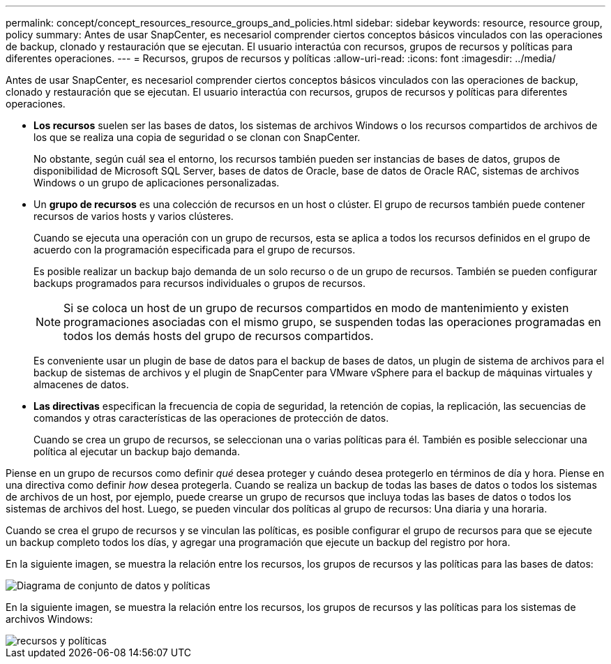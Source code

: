 ---
permalink: concept/concept_resources_resource_groups_and_policies.html 
sidebar: sidebar 
keywords: resource, resource group, policy 
summary: Antes de usar SnapCenter, es necesariol comprender ciertos conceptos básicos vinculados con las operaciones de backup, clonado y restauración que se ejecutan. El usuario interactúa con recursos, grupos de recursos y políticas para diferentes operaciones. 
---
= Recursos, grupos de recursos y políticas
:allow-uri-read: 
:icons: font
:imagesdir: ../media/


[role="lead"]
Antes de usar SnapCenter, es necesariol comprender ciertos conceptos básicos vinculados con las operaciones de backup, clonado y restauración que se ejecutan. El usuario interactúa con recursos, grupos de recursos y políticas para diferentes operaciones.

* *Los recursos* suelen ser las bases de datos, los sistemas de archivos Windows o los recursos compartidos de archivos de los que se realiza una copia de seguridad o se clonan con SnapCenter.
+
No obstante, según cuál sea el entorno, los recursos también pueden ser instancias de bases de datos, grupos de disponibilidad de Microsoft SQL Server, bases de datos de Oracle, base de datos de Oracle RAC, sistemas de archivos Windows o un grupo de aplicaciones personalizadas.

* Un *grupo de recursos* es una colección de recursos en un host o clúster. El grupo de recursos también puede contener recursos de varios hosts y varios clústeres.
+
Cuando se ejecuta una operación con un grupo de recursos, esta se aplica a todos los recursos definidos en el grupo de acuerdo con la programación especificada para el grupo de recursos.

+
Es posible realizar un backup bajo demanda de un solo recurso o de un grupo de recursos. También se pueden configurar backups programados para recursos individuales o grupos de recursos.

+

NOTE: Si se coloca un host de un grupo de recursos compartidos en modo de mantenimiento y existen programaciones asociadas con el mismo grupo, se suspenden todas las operaciones programadas en todos los demás hosts del grupo de recursos compartidos.

+
Es conveniente usar un plugin de base de datos para el backup de bases de datos, un plugin de sistema de archivos para el backup de sistemas de archivos y el plugin de SnapCenter para VMware vSphere para el backup de máquinas virtuales y almacenes de datos.

* *Las directivas* especifican la frecuencia de copia de seguridad, la retención de copias, la replicación, las secuencias de comandos y otras características de las operaciones de protección de datos.
+
Cuando se crea un grupo de recursos, se seleccionan una o varias políticas para él. También es posible seleccionar una política al ejecutar un backup bajo demanda.



Piense en un grupo de recursos como definir _qué_ desea proteger y cuándo desea protegerlo en términos de día y hora. Piense en una directiva como definir _how_ desea protegerla. Cuando se realiza un backup de todas las bases de datos o todos los sistemas de archivos de un host, por ejemplo, puede crearse un grupo de recursos que incluya todas las bases de datos o todos los sistemas de archivos del host. Luego, se pueden vincular dos políticas al grupo de recursos: Una diaria y una horaria.

Cuando se crea el grupo de recursos y se vinculan las políticas, es posible configurar el grupo de recursos para que se ejecute un backup completo todos los días, y agregar una programación que ejecute un backup del registro por hora.

En la siguiente imagen, se muestra la relación entre los recursos, los grupos de recursos y las políticas para las bases de datos:

image::../media/datasets_and_policies.gif[Diagrama de conjunto de datos y políticas]

En la siguiente imagen, se muestra la relación entre los recursos, los grupos de recursos y las políticas para los sistemas de archivos Windows:

image::../media/resources_and_policies_for_wfs.gif[recursos y políticas]
